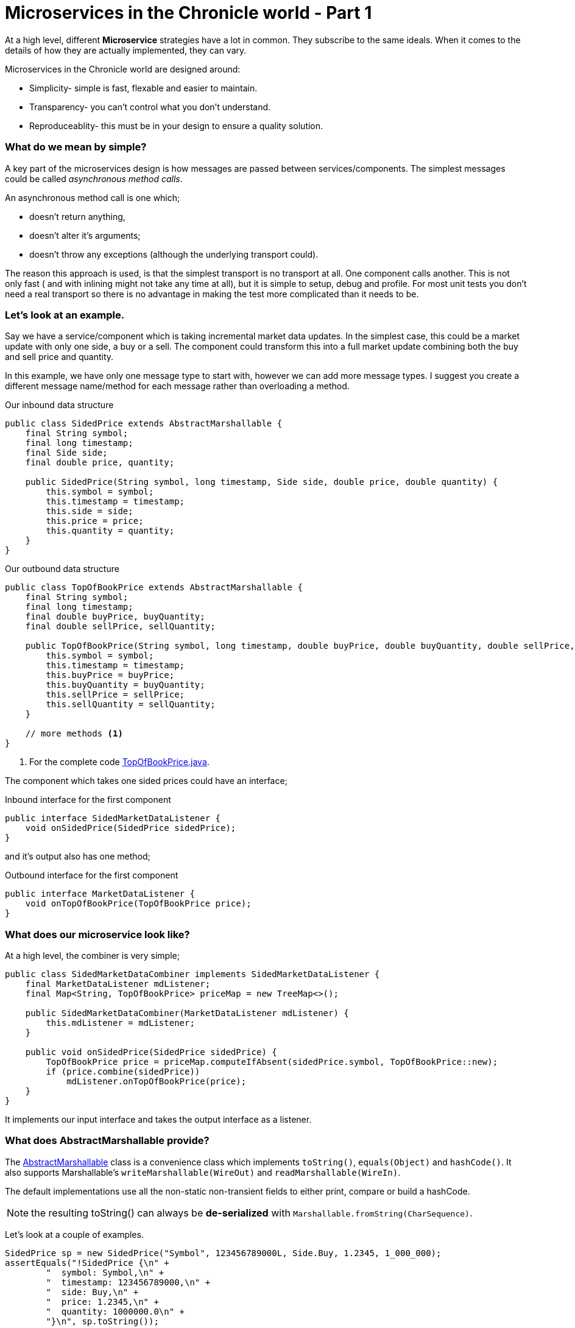 = Microservices in the Chronicle world - Part 1
:hp-tags: Microservices, examples

At a high level, different *Microservice* strategies have a lot in common.  They subscribe to the same ideals.
When it comes to the details of how they are actually implemented, they can vary.

Microservices in the Chronicle world are designed around:

* Simplicity- simple is fast, flexable and easier to maintain.
* Transparency- you can't control what you don't understand.
* Reproduceablity- this must be in your design to ensure a quality solution.

=== What do we mean by simple?

A key part of the microservices design is how messages are passed between services/components. The simplest messages could be called _asynchronous method calls_.

An asynchronous method call is one which;

* doesn't return anything,
* doesn't alter it's arguments;
* doesn't throw any exceptions (although the underlying transport could).

The reason this approach is used, is that the simplest transport is no transport at all.  One component calls another.  This is not only fast ( and with inlining might not take any time at all), but it is simple to setup, debug and profile.  For most unit tests you don't need a real transport so there is no advantage in making the test more complicated than it needs to be.

=== Let's look at an example.

Say we have a service/component which is taking incremental market data updates. In the simplest case, this could be a market update with only one side, a buy or a sell.  The component could transform this into a full market update combining both the buy and sell price and quantity.

In this example, we have only one message type to start with, however we can add more message types. I suggest you create a different message name/method for each message rather than overloading a method.

.Our inbound data structure
[source, java]
----
public class SidedPrice extends AbstractMarshallable {
    final String symbol;
    final long timestamp;
    final Side side;
    final double price, quantity;

    public SidedPrice(String symbol, long timestamp, Side side, double price, double quantity) {
        this.symbol = symbol;
        this.timestamp = timestamp;
        this.side = side;
        this.price = price;
        this.quantity = quantity;
    }
}
----

.Our outbound data structure
[source, java]
----
public class TopOfBookPrice extends AbstractMarshallable {
    final String symbol;
    final long timestamp;
    final double buyPrice, buyQuantity;
    final double sellPrice, sellQuantity;

    public TopOfBookPrice(String symbol, long timestamp, double buyPrice, double buyQuantity, double sellPrice, double sellQuantity) {
        this.symbol = symbol;
        this.timestamp = timestamp;
        this.buyPrice = buyPrice;
        this.buyQuantity = buyQuantity;
        this.sellPrice = sellPrice;
        this.sellQuantity = sellQuantity;
    }
    
    // more methods <1>
}
----
<1> For the complete code https://github.com/Vanilla-Java/Microservices/blob/master/src/main/java/net/openhft/samples/microservices/orders/TopOfBookPrice.java[TopOfBookPrice.java].

The component which takes one sided prices could have an interface;

.Inbound interface for the first component
[source, java]
----
public interface SidedMarketDataListener {
    void onSidedPrice(SidedPrice sidedPrice);
}
----

and it's output also has one method;

.Outbound interface for the first component
[source, java]
----
public interface MarketDataListener {
    void onTopOfBookPrice(TopOfBookPrice price);
}
----

=== What does our microservice look like?

At a high level, the combiner is very simple;

[source, java]
----
public class SidedMarketDataCombiner implements SidedMarketDataListener {
    final MarketDataListener mdListener;
    final Map<String, TopOfBookPrice> priceMap = new TreeMap<>();

    public SidedMarketDataCombiner(MarketDataListener mdListener) {
        this.mdListener = mdListener;
    }

    public void onSidedPrice(SidedPrice sidedPrice) {
        TopOfBookPrice price = priceMap.computeIfAbsent(sidedPrice.symbol, TopOfBookPrice::new);
        if (price.combine(sidedPrice))
            mdListener.onTopOfBookPrice(price);
    }
}
----

It implements our input interface and takes the output interface as a listener.

=== What does AbstractMarshallable provide?

The https://github.com/OpenHFT/Chronicle-Wire/blob/master/src/main/java/net/openhft/chronicle/wire/AbstractMarshallable.java[AbstractMarshallable] class is a convenience class which implements `toString()`, `equals(Object)` and `hashCode()`. It also supports Marshallable's `writeMarshallable(WireOut)` and `readMarshallable(WireIn)`.

The default implementations use all the non-static non-transient fields to either print, compare or build a hashCode.  

NOTE: the resulting toString() can always be *de-serialized* with `Marshallable.fromString(CharSequence)`.

Let's look at a couple of examples.

[source, java]
----
SidedPrice sp = new SidedPrice("Symbol", 123456789000L, Side.Buy, 1.2345, 1_000_000);
assertEquals("!SidedPrice {\n" +
        "  symbol: Symbol,\n" +
        "  timestamp: 123456789000,\n" +
        "  side: Buy,\n" +
        "  price: 1.2345,\n" +
        "  quantity: 1000000.0\n" +
        "}\n", sp.toString());

// from string
SidedPrice sp2 = Marshallable.fromString(sp.toString());
assertEquals(sp2, sp);
assertEquals(sp2.hashCode(), sp.hashCode());
----

As you can see, the `toString()` is in http://www.yaml.org/spec/1.2/spec.html[YAML]footnote:[Ben-Kiki, et al (2009). YAML Ain’t Markup Language (YAML™) Version 1.2. Online. Available at: http://www.yaml.org/spec/1.2/spec.html. Accessed Jul. 2016], concise, readable to a human and in code.

[source, java]
----
TopOfBookPrice tobp = new TopOfBookPrice("Symbol", 123456789000L, 1.2345, 1_000_000, 1.235, 2_000_000);
assertEquals("!TopOfBookPrice {\n" +
        "  symbol: Symbol,\n" +
        "  timestamp: 123456789000,\n" +
        "  buyPrice: 1.2345,\n" +
        "  buyQuantity: 1000000.0,\n" +
        "  sellPrice: 1.235,\n" +
        "  sellQuantity: 2000000.0\n" +
        "}\n", tobp.toString());

// from string
TopOfBookPrice topb2 = Marshallable.fromString(tobp.toString());
assertEquals(topb2, tobp);
assertEquals(topb2.hashCode(), tobp.hashCode());
}
----

One of the advantages of using this format is that it makes it easier to find the reason for a failing test even in complex objects.

.Even in a trivial test it's not obvious what the problem is
[source,java]
----
TopOfBookPrice tobp = new TopOfBookPrice("Symbol", 123456789000L, 1.2345, 1_000_000, 1.235, 2_000_000);
TopOfBookPrice tobp2 = new TopOfBookPrice("Symbol", 123456789000L, 1.2345, 1_000_000, 1.236, 2_000_000);

assertEquals(tobp, tobp2);
----
However when you run this test in your  https://en.wikipedia.org/wiki/Integrated_development_environment[IDE]footnote:[Wikipedia. (2016). Integrated development environment. Online. Available at: https://en.wikipedia.org/wiki/Integrated_development_environment. Accessed Mar. 2016], you get a comparison window.

.Comparison Windows in your IDE
image::TopOfBookPrice-comparison.png[Top Of Book Price comparison, 720, align="center"]

If you have a large nested/complex object where `assertEquals` fails, it can really save you a lot of time finding what the discrepency is.

=== Mocking our component

We can mock an interface using a tool like http://easymock.org/[EasyMock]. I find EasyMock is simpler when dealing with event driven interfaces. It is not as powerful as PowerMock or Mockito, however if you are keeping things simple, you might not need those features.

[source, java]
----
// what we expect to happen
SidedPrice sp = new SidedPrice("Symbol", 123456789000L, Side.Buy, 1.2345, 1_000_000);
SidedMarketDataListener listener = createMock(SidedMarketDataListener.class);
listener.onSidedPrice(sp);
replay(listener);

// what happens
listener.onSidedPrice(sp);

// verify we got everything we expected.
verify(listener);
----

We can also mock the expected output of a component the same way.

=== Testing our component

By mocking the output interface and calling the input interface for our compoonent we can check it behaves as expected.

[source, java]
----
MarketDataListener listener = createMock(MarketDataListener.class);
listener.onTopOfBookPrice(new TopOfBookPrice("EURUSD", 123456789000L, 1.1167, 1_000_000, Double.NaN, 0)); // <1>
listener.onTopOfBookPrice(new TopOfBookPrice("EURUSD", 123456789100L, 1.1167, 1_000_000, 1.1172, 2_000_000)); //<2>
replay(listener);

SidedMarketDataListener combiner = new SidedMarketDataCombiner(listener);
combiner.onSidedPrice(new SidedPrice("EURUSD", 123456789000L, Side.Buy, 1.1167, 1e6)); // <1>
combiner.onSidedPrice(new SidedPrice("EURUSD", 123456789100L, Side.Sell, 1.1172, 2e6)); // <2>

verify(listener);
----
<1> Setting the buy price
<2> Setting the sell price


=== Testing a series of components

Lets add an OrderManager as a down stream components. This order manager will receive both market data updates and order ideas, and in turn will produce orders.

[source, java]
----
// what we expect to happen
OrderListener listener = createMock(OrderListener.class);
listener.onOrder(new Order("EURUSD", Side.Buy, 1.1167, 1_000_000));
replay(listener);

// build our scenario
OrderManager orderManager = new OrderManager(listener); // <2>
SidedMarketDataCombiner combiner = new SidedMarketDataCombiner(orderManager); // <1>

// events in
orderManager.onOrderIdea(new OrderIdea("EURUSD", Side.Buy, 1.1180, 2e6)); // not expected to trigger

combiner.onSidedPrice(new SidedPrice("EURUSD", 123456789000L, Side.Sell, 1.1172, 2e6));
combiner.onSidedPrice(new SidedPrice("EURUSD", 123456789100L, Side.Buy, 1.1160, 2e6));

combiner.onSidedPrice(new SidedPrice("EURUSD", 123456789100L, Side.Buy, 1.1167, 2e6));

orderManager.onOrderIdea(new OrderIdea("EURUSD", Side.Buy, 1.1165, 1e6)); // expected to trigger

verify(listener);
----
<1> The first component combines sided prices
<2> The second component listens to order ideas and top of book market data

=== Debugging our components

You can see that one component just calls another. When debugging this single threaded code, each event from the first component is a call to the second component. When that finishes it returns to the first one and the tests.

When any individual event triggers an error, you can see in the stack trace which event caused the issue. However, if you are expecting an event which doesn't happen this is tricker unless your tests are simple (or you do a series of simple tests with `verify()`, `reset()` and `replay()`

NOTE: it takes almost no time at all to start up the test and debug it in your IDE.  You can run hundreds of test like this in less than a second.

=== Source for examples

https://github.com/Vanilla-Java/Microservices/tree/master/src/main/java/net/openhft/samples/microservices

== How do we create these as services?

We have shown how easy it is to test and debug our components. https://vanilla-java.github.io/2016/03/24/Microservices-in-the-Chronicle-world-Part-2.html[How do we turn these into services in Part 2].

== Glossery

*Microservices*- Independantly deployable programmes that act as components in a larger network.

*Serialization*- https://en.wikipedia.org/wiki/Serialization["The process of translating data structures or object state into a format that can be stored"]footnote:[Wikipedia. (2016). Serialization. Online. Available at: https://en.wikipedia.org/wiki/Serialization. Accessed Jul. 2016.]_See also_ *Serialization libraries*- The process that translates data into a format that can be consumed by another system.